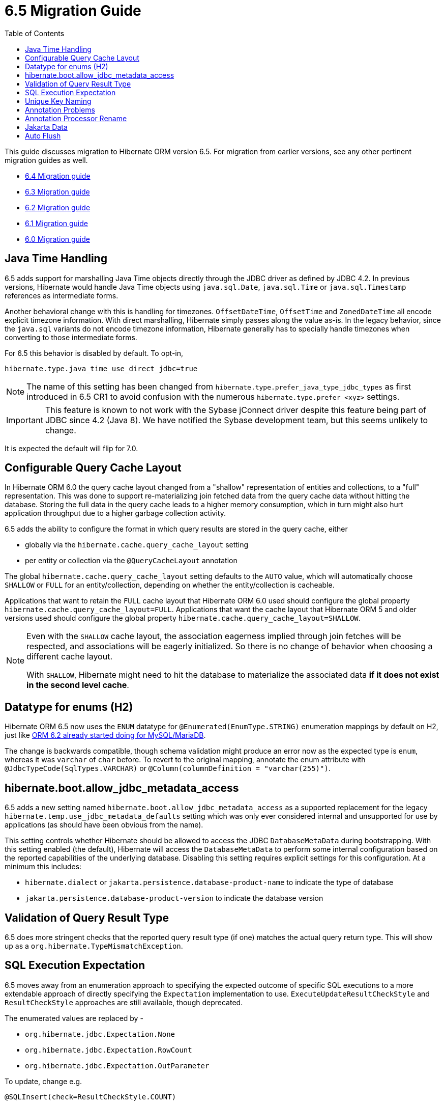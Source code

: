 = 6.5 Migration Guide
:toc:
:toclevels: 4
:docsBase: https://docs.jboss.org/hibernate/orm
:versionDocBase: {docsBase}/6.5
:userGuideBase: {versionDocBase}/userguide/html_single/Hibernate_User_Guide.html
:javadocsBase: {versionDocBase}/javadocs
:fn-instant: footnote:instant[JDBC 4.2, curiously, does not define support for Instant to be directly marshalled through the driver.]

This guide discusses migration to Hibernate ORM version 6.5. For migration from
earlier versions, see any other pertinent migration guides as well.

* link:{docsBase}/6.4/migration-guide/migration-guide.html[6.4 Migration guide]
* link:{docsBase}/6.3/migration-guide/migration-guide.html[6.3 Migration guide]
* link:{docsBase}/6.2/migration-guide/migration-guide.html[6.2 Migration guide]
* link:{docsBase}/6.1/migration-guide/migration-guide.html[6.1 Migration guide]
* link:{docsBase}/6.0/migration-guide/migration-guide.html[6.0 Migration guide]


[[java-time]]
== Java Time Handling

6.5 adds support for marshalling Java Time objects directly through the JDBC driver as defined by JDBC 4.2.
In previous versions, Hibernate would handle Java Time objects using `java.sql.Date`, `java.sql.Time` or
`java.sql.Timestamp` references as intermediate forms.

Another behavioral change with this is handling for timezones.  `OffsetDateTime`, `OffsetTime` and
`ZonedDateTime` all encode explicit timezone information.  With direct marshalling, Hibernate simply
passes along the value as-is.  In the legacy behavior, since the `java.sql` variants do not
encode timezone information, Hibernate generally has to specially handle timezones when converting to
those intermediate forms.

For 6.5 this behavior is disabled by default.  To opt-in,

[source,properties]
----
hibernate.type.java_time_use_direct_jdbc=true
----

NOTE: The name of this setting has been changed from `hibernate.type.prefer_java_type_jdbc_types` as first introduced in 6.5 CR1 to avoid confusion with the numerous `hibernate.type.prefer_<xyz>` settings.

IMPORTANT: This feature is known to not work with the Sybase jConnect driver despite
this feature being part of JDBC since 4.2 (Java 8).  We have notified the Sybase development team, but this seems unlikely to change.

It is expected the default will flip for 7.0.


[[query-cache-layout]]
== Configurable Query Cache Layout

In Hibernate ORM 6.0 the query cache layout changed from a "shallow" representation of entities and collections,
to a "full" representation. This was done to support re-materializing join fetched data from the query cache data
without hitting the database.  Storing the full data in the query cache leads to a higher memory consumption,
which in turn might also hurt application throughput due to a higher garbage collection activity.

6.5 adds the ability to configure the format in which query results are stored in the query cache, either

* globally via the `hibernate.cache.query_cache_layout` setting
* per entity or collection via the `@QueryCacheLayout` annotation

The global `hibernate.cache.query_cache_layout` setting defaults to the `AUTO` value,
which will automatically choose `SHALLOW` or `FULL` for an entity/collection,
depending on whether the entity/collection is cacheable.

Applications that want to retain the `FULL` cache layout that Hibernate ORM 6.0 used should configure
the global property `hibernate.cache.query_cache_layout=FULL`.
Applications that want the cache layout that Hibernate ORM 5 and older versions used should configure
the global property `hibernate.cache.query_cache_layout=SHALLOW`.

[NOTE]
====
Even with the `SHALLOW` cache layout, the association eagerness implied through join fetches will be respected,
and associations will be eagerly initialized. So there is no change of behavior when choosing a different cache layout.

With `SHALLOW`, Hibernate might need to hit the database to materialize the associated data *if it does not exist in the second level cache*.
====

[[ddl-implicit-datatype-enum]]
== Datatype for enums (H2)

Hibernate ORM 6.5 now uses the `ENUM` datatype for `@Enumerated(EnumType.STRING)` enumeration mappings by default on H2,
just like link:{docsBase}/6.2/migration-guide/migration-guide.html#ddl-implicit-datatype-enum[ORM 6.2 already started doing for MySQL/MariaDB].

The change is backwards compatible, though schema validation might produce an error now as the expected type is `enum`,
whereas it was `varchar` of `char` before. To revert to the original mapping,
annotate the enum attribute with `@JdbcTypeCode(SqlTypes.VARCHAR)` or `@Column(columnDefinition = "varchar(255)")`.


[[jdbc-metadata-on-boot]]
== hibernate.boot.allow_jdbc_metadata_access

6.5 adds a new setting named `hibernate.boot.allow_jdbc_metadata_access` as a supported replacement for
the legacy `hibernate.temp.use_jdbc_metadata_defaults` setting which was only ever considered internal and
unsupported for use by applications (as should have been obvious from the name).

This setting controls whether Hibernate should be allowed to access the JDBC `DatabaseMetaData` during bootstrapping.
With this setting enabled (the default), Hibernate will access the `DatabaseMetaData` to perform some internal
configuration based on the reported capabilities of the underlying database.  Disabling this setting requires
explicit settings for this configuration.  At a minimum this includes:

* `hibernate.dialect` or `jakarta.persistence.database-product-name` to indicate the type of database
* `jakarta.persistence.database-product-version` to indicate the database version


[[query-result-validation]]
== Validation of Query Result Type

6.5 does more stringent checks that the reported query result type (if one) matches the actual query return type.
This will show up as a `org.hibernate.TypeMismatchException`.


[[sql-expectation]]
== SQL Execution Expectation

6.5 moves away from an enumeration approach to specifying the expected outcome of specific SQL executions to
a more extendable approach of directly specifying the `Expectation` implementation to use.
`ExecuteUpdateResultCheckStyle` and `ResultCheckStyle` approaches are still available, though deprecated.

The enumerated values are replaced by -

* `org.hibernate.jdbc.Expectation.None`
* `org.hibernate.jdbc.Expectation.RowCount`
* `org.hibernate.jdbc.Expectation.OutParameter`

To update, change e.g.

[source,java]
----
@SQLInsert(check=ResultCheckStyle.COUNT)
----

to

[source,java]
----
@SQLInsert(verify=Expectation.RowCount.class)
----


[[uk-naming]]
== Unique Key Naming

Previous 6.x versions did not apply `ImplicitNamingStrategy` when determining the name of a unique key implicitly.


[[annotation-problems]]
== Annotation Problems

6.5 makes various problems in annotations errors (fail fast) as opposed to logged warnings.


[[annotation-processor-rename]]
== Annotation Processor Rename

The name of Hibernate's Annotation Processor has been changed to `org.hibernate.processor.HibernateProcessor`.
This change will not affect most users as such processors are normally discovered from the `javac` "processor path", but is important to know for users using the processor manually.

[[jakarta-data]]
== Jakarta Data

6.5 adds support for the Jakarta Data specification, though this support is considered tech preview as the specification is still being actively developed.


[[auto-flush]]
== Auto Flush

The auto flush event has been split in two parts a pre-partialFlush and a partialFlush and in order to track the start and the end fo the pre-partialFlush two new methods (`void prePartialFlushStart()` and
`void prePartialFlushEnd()`) have been added to the `SessionEventListener`.